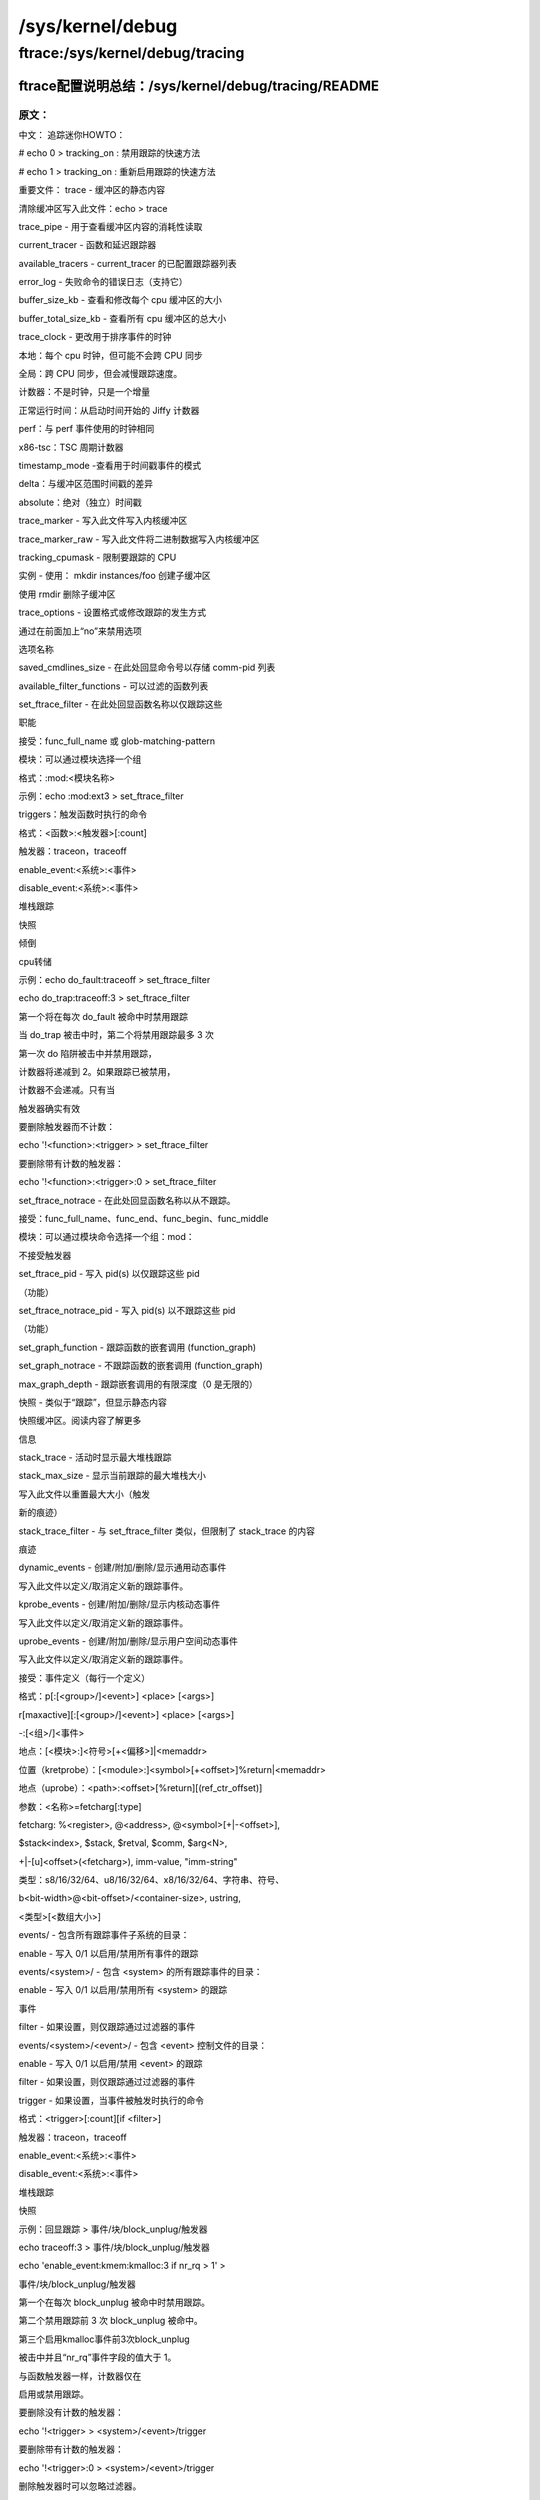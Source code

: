 /sys/kernel/debug
--------------------------

ftrace:/sys/kernel/debug/tracing
^^^^^^^^^^^^^^^^^^^^^^^^^^^^^^^^

ftrace配置说明总结：/sys/kernel/debug/tracing/README
""""""""""""""""""""""""""""""""""""""""""""""""""""


原文：
********

.. code-block:: c
   :caption: /sys/kernel/debug/tracing/README
   :emphasize-lines: 4,5
   :linenos:

    tracing mini-HOWTO:

	# echo 0 > tracing_on : quick way to disable tracing
	# echo 1 > tracing_on : quick way to re-enable tracing

 	Important files:
 	 	trace			- The static contents of the buffer
				 	 To clear the buffer write into this file: echo > trace
  	 	trace_pipe		- A consuming read to see the contents of the buffer
  	 	current_tracer		- function and latency tracers
  	 	available_tracers	- list of configured tracers for current_tracer
  	 	error_log		- error log for failed commands (that support it)
  	 	buffer_size_kb		- view and modify size of per cpu buffer
  	 	buffer_total_size_kb  	- view total size of all cpu buffers

	trace_clock		-change the clock used to order events
       		local:   	Per cpu clock but may not be synced across CPUs
      		global:   	Synced across CPUs but slows tracing down.
     		counter:   	Not a clock, but just an increment
      		uptime:   	Jiffy counter from time of boot
        	perf:   	Same clock that perf events use
     		x86-tsc:   	TSC cycle counter

  	timestamp_mode	-view the mode used to timestamp events
       		delta:   Delta difference against a buffer-wide timestamp
    		absolute:   Absolute (standalone) timestamp

  	trace_marker		- Writes into this file writes into the kernel buffer

  	trace_marker_raw		- Writes into this file writes binary data into the kernel buffer
  	tracing_cpumask			- Limit which CPUs to trace
  	instances		- Make sub-buffers with: mkdir instances/foo
				  Remove sub-buffer with rmdir
  	trace_options		- Set format or modify how tracing happens
				  Disable an option by prefixing 'no' to the
				  option name
  	saved_cmdlines_size	- echo command number in here to store comm-pid list

  	available_filter_functions - list of functions that can be filtered on
  	set_ftrace_filter	- echo function name in here to only trace these
				  functions
	     accepts: func_full_name or glob-matching-pattern
	     modules: Can select a group via module
	     Format: :mod:<module-name>
	     example: echo :mod:ext3 > set_ftrace_filter
	     triggers: a command to perform when function is hit
	     Format: <function>:<trigger>[:count]
	     trigger: traceon, traceoff
		      enable_event:<system>:<event>
		      disable_event:<system>:<event>
		      stacktrace
		      snapshot
		      dump
		      cpudump
	     example: echo do_fault:traceoff > set_ftrace_filter
	              echo do_trap:traceoff:3 > set_ftrace_filter
	     The first one will disable tracing every time do_fault is hit
	     The second will disable tracing at most 3 times when do_trap is hit
	       The first time do trap is hit and it disables tracing, the
	       counter will decrement to 2. If tracing is already disabled,
	       the counter will not decrement. It only decrements when the
	       trigger did work
	     To remove trigger without count:
	       echo '!<function>:<trigger> > set_ftrace_filter
	     To remove trigger with a count:
	       echo '!<function>:<trigger>:0 > set_ftrace_filter
  
	set_ftrace_notrace	- echo function name in here to never trace.
	    accepts: func_full_name, *func_end, func_begin*, *func_middle*
	    modules: Can select a group via module command :mod:
	    	Does not accept triggers
  
  	set_ftrace_pid		- Write pid(s) to only function trace those pids
			 	   (function)
  	set_ftrace_notrace_pid		- Write pid(s) to not function trace those pids
				    (function)
  	set_graph_function	- Trace the nested calls of a function (function_graph)
  	set_graph_notrace	- Do not trace the nested calls of a function (function_graph)
  	max_graph_depth		- Trace a limited depth of nested calls (0 is unlimited)

  	snapshot		- Like 'trace' but shows the content of the static
				  snapshot buffer. Read the contents for more
				  information
  	stack_trace		- Shows the max stack trace when active
  	stack_max_size	- Shows current max stack size that was traced
				  Write into this file to reset the max size (trigger a
				  new trace)
 	stack_trace_filter	- Like set_ftrace_filter but limits what stack_trace
				  traces
  	dynamic_events		- Create/append/remove/show the generic dynamic events
				  Write into this file to define/undefine new trace events.
  	kprobe_events		- Create/append/remove/show the kernel dynamic events
				  Write into this file to define/undefine new trace events.
  	uprobe_events		- Create/append/remove/show the userspace dynamic events
				  Write into this file to define/undefine new trace events.
		accepts: event-definitions (one definition per line)
	   	Format: p[:[<group>/]<event>] <place> [<args>]
	       	    r[maxactive][:[<group>/]<event>] <place> [<args>]
	        	   -:[<group>/]<event>
	    	place: [<module>:]<symbol>[+<offset>]|<memaddr>
		place (kretprobe): [<module>:]<symbol>[+<offset>]%return|<memaddr>
   		place (uprobe): <path>:<offset>[%return][(ref_ctr_offset)]
	     	args: <name>=fetcharg[:type]
	 	fetcharg: %<register>, @<address>, @<symbol>[+|-<offset>],
	 	          $stack<index>, $stack, $retval, $comm, $arg<N>,
		           +|-[u]<offset>(<fetcharg>), \imm-value, \"imm-string"
	     	type: s8/16/32/64, u8/16/32/64, x8/16/32/64, string, symbol,
	        	   b<bit-width>@<bit-offset>/<container-size>, ustring,
	       	    <type>\[<array-size>\]
  	
  	events/		- Directory containing all trace event subsystems:
      		enable		- Write 0/1 to enable/disable tracing of all events
  	events/<system>/	- Directory containing all trace events for <system>:
      		enable		- Write 0/1 to enable/disable tracing of all <system>
				  events
      		filter		- If set, only events passing filter are traced
  	events/<system>/<event>/	- Directory containing control files for <event>:
      		enable		- Write 0/1 to enable/disable tracing of <event>
      		filter		- If set, only events passing filter are traced
     		trigger		- If set, a command to perform when event is hit
	    		Format: <trigger>[:count][if <filter>]
	   		trigger: traceon, traceoff
	            		enable_event:<system>:<event>
	            		disable_event:<system>:<event>
		    		stacktrace
		    		snapshot
	   		example: echo traceoff > events/block/block_unplug/trigger
	            		echo traceoff:3 > events/block/block_unplug/trigger
	            		echo 'enable_event:kmem:kmalloc:3 if nr_rq > 1' > \
	                  		events/block/block_unplug/trigger
	   		The first disables tracing every time block_unplug is hit.
	   		The second disables tracing the first 3 times block_unplug is hit.
	   		The third enables the kmalloc event the first 3 times block_unplug
	     		is hit and has value of greater than 1 for the 'nr_rq' event field.
	   		Like function triggers, the counter is only decremented if it
	    		 enabled or disabled tracing.
	   		To remove a trigger without a count:
	     		  echo '!<trigger> > <system>/<event>/trigger
	   		To remove a trigger with a count:
	     		  echo '!<trigger>:0 > <system>/<event>/trigger
	   		Filters can be ignored when removing a trigger.

中文：
追踪迷你HOWTO：

# echo 0 > tracking_on : 禁用跟踪的快速方法

# echo 1 > tracking_on : 重新启用跟踪的快速方法

重要文件：
trace - 缓冲区的静态内容

清除缓冲区写入此文件：echo > trace

trace_pipe - 用于查看缓冲区内容的消耗性读取

current_tracer - 函数和延迟跟踪器

available_tracers - current_tracer 的已配置跟踪器列表

error_log - 失败命令的错误日志（支持它）

buffer_size_kb - 查看和修改每个 cpu 缓冲区的大小

buffer_total_size_kb - 查看所有 cpu 缓冲区的总大小

trace_clock - 更改用于排序事件的时钟

本地：每个 cpu 时钟，但可能不会跨 CPU 同步

全局：跨 CPU 同步，但会减慢跟踪速度。

计数器：不是时钟，只是一个增量

正常运行时间：从启动时间开始的 Jiffy 计数器

perf：与 perf 事件使用的时钟相同

x86-tsc：TSC 周期计数器

timestamp_mode -查看用于时间戳事件的模式

delta：与缓冲区范围时间戳的差异

absolute：绝对（独立）时间戳

trace_marker - 写入此文件写入内核缓冲区

trace_marker_raw - 写入此文件将二进制数据写入内核缓冲区

tracking_cpumask - 限制要跟踪的 CPU

实例 - 使用： mkdir instances/foo 创建子缓冲区

使用 rmdir 删除子缓冲区

trace_options - 设置格式或修改跟踪的发生方式

通过在前面加上“no”来禁用选项

选项名称

saved_cmdlines_size - 在此处回显命令号以存储 comm-pid 列表

available_filter_functions - 可以过滤的函数列表

set_ftrace_filter - 在此处回显函数名称以仅跟踪这些

职能

接受：func_full_name 或 glob-matching-pattern

模块：可以通过模块选择一个组

格式：:mod:<模块名称>

示例：echo :mod:ext3 > set_ftrace_filter

triggers：触发函数时执行的命令

格式：<函数>:<触发器>[:count]

触发器：traceon，traceoff

enable_event:<系统>:<事件>

disable_event:<系统>:<事件>

堆栈跟踪

快照

倾倒

cpu转储

示例：echo do_fault:traceoff > set_ftrace_filter

echo do_trap:traceoff:3 > set_ftrace_filter

第一个将在每次 do_fault 被命中时禁用跟踪

当 do_trap 被击中时，第二个将禁用跟踪最多 3 次

第一次 do 陷阱被击中并禁用跟踪，

计数器将递减到 2。如果跟踪已被禁用，

计数器不会递减。只有当

触发器确实有效

要删除触发器而不计数：

echo '!<function>:<trigger> > set_ftrace_filter

要删除带有计数的触发器：

echo '!<function>:<trigger>:0 > set_ftrace_filter

set_ftrace_notrace - 在此处回显函数名称以从不跟踪。

接受：func_full_name、func_end、func_begin、func_middle

模块：可以通过模块命令选择一个组：mod：

不接受触发器

set_ftrace_pid - 写入 pid(s) 以仅跟踪这些 pid

（功能）

set_ftrace_notrace_pid - 写入 pid(s) 以不跟踪这些 pid

（功能）

set_graph_function - 跟踪函数的嵌套调用 (function_graph)

set_graph_notrace - 不跟踪函数的嵌套调用 (function_graph)

max_graph_depth - 跟踪嵌套调用的有限深度（0 是无限的）

快照 - 类似于“跟踪”，但显示静态内容

快照缓冲区。阅读内容了解更多

信息

stack_trace - 活动时显示最大堆栈跟踪

stack_max_size - 显示当前跟踪的最大堆栈大小

写入此文件以重置最大大小（触发

新的痕迹）

stack_trace_filter - 与 set_ftrace_filter 类似，但限制了 stack_trace 的内容

痕迹

dynamic_events - 创建/附加/删除/显示通用动态事件

写入此文件以定义/取消定义新的跟踪事件。

kprobe_events - 创建/附加/删除/显示内核动态事件

写入此文件以定义/取消定义新的跟踪事件。

uprobe_events - 创建/附加/删除/显示用户空间动态事件

写入此文件以定义/取消定义新的跟踪事件。

接受：事件定义（每行一个定义）

格式：p[:[<group>/]<event>] <place> [<args>]

r[maxactive][:[<group>/]<event>] <place> [<args>]

-:[<组>/]<事件>

地点：[<模块>:]<符号>[+<偏移>]|<memaddr>

位置（kretprobe）：[<module>:]<symbol>[+<offset>]%return|<memaddr>

地点（uprobe）：<path>:<offset>[%return][(ref_ctr_offset)]

参数：<名称>=fetcharg[:type]

fetcharg: %<register>, @<address>, @<symbol>[+|-<offset>],

$stack<index>, $stack, $retval, $comm, $arg<N>,

+|-[u]<offset>(<fetcharg>), imm-value, "imm-string"

类型：s8/16/32/64、u8/16/32/64、x8/16/32/64、字符串、符号、

b<bit-width>@<bit-offset>/<container-size>, ustring,

<类型>[<数组大小>]

events/ - 包含所有跟踪事件子系统的目录：

enable - 写入 0/1 以启用/禁用所有事件的跟踪

events/<system>/ - 包含 <system> 的所有跟踪事件的目录：

enable - 写入 0/1 以启用/禁用所有 <system> 的跟踪

事件

filter - 如果设置，则仅跟踪通过过滤器的事件

events/<system>/<event>/ - 包含 <event> 控制文件的目录：

enable - 写入 0/1 以启用/禁用 <event> 的跟踪

filter - 如果设置，则仅跟踪通过过滤器的事件

trigger - 如果设置，当事件被触发时执行的命令

格式：<trigger>[:count][if <filter>]

触发器：traceon，traceoff

enable_event:<系统>:<事件>

disable_event:<系统>:<事件>

堆栈跟踪

快照

示例：回显跟踪 > 事件/块/block_unplug/触发器

echo traceoff:3 > 事件/块/block_unplug/触发器

echo 'enable_event:kmem:kmalloc:3 if nr_rq > 1' >

事件/块/block_unplug/触发器

第一个在每次 block_unplug 被命中时禁用跟踪。

第二个禁用跟踪前 3 次 block_unplug 被命中。

第三个启用kmalloc事件前3次block_unplug

被击中并且“nr_rq”事件字段的值大于 1。

与函数触发器一样，计数器仅在

启用或禁用跟踪。

要删除没有计数的触发器：

echo '!<trigger> > <system>/<event>/trigger

要删除带有计数的触发器：

echo '!<trigger>:0 > <system>/<event>/trigger

删除触发器时可以忽略过滤器。



ftrace实现框架及原理分析
""""""""""""""""""""""""

参考demo
"""""""""

   
   
